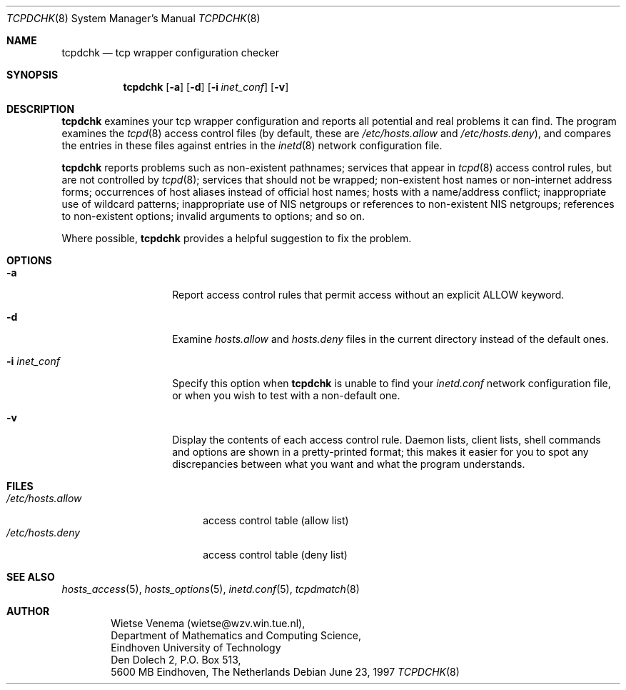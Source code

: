 .\"	$OpenBSD: tcpdchk.8,v 1.4 1999/04/02 16:21:36 aaron Exp $
.\"
.\" Copyright (c) 1997, Jason Downs.  All rights reserved.
.\"
.\" Redistribution and use in source and binary forms, with or without
.\" modification, are permitted provided that the following conditions
.\" are met:
.\" 1. Redistributions of source code must retain the above copyright
.\"    notice, this list of conditions and the following disclaimer.
.\" 2. Redistributions in binary form must reproduce the above copyright
.\"    notice, this list of conditions and the following disclaimer in the
.\"    documentation and/or other materials provided with the distribution.
.\" 3. All advertising materials mentioning features or use of this software
.\"    must display the following acknowledgement:
.\"      This product includes software developed by Jason Downs for the
.\"      OpenBSD system.
.\" 4. Neither the name(s) of the author(s) nor the name OpenBSD
.\"    may be used to endorse or promote products derived from this software
.\"    without specific prior written permission.
.\"
.\" THIS SOFTWARE IS PROVIDED BY THE AUTHOR(S) ``AS IS'' AND ANY EXPRESS
.\" OR IMPLIED WARRANTIES, INCLUDING, BUT NOT LIMITED TO, THE IMPLIED
.\" WARRANTIES OF MERCHANTABILITY AND FITNESS FOR A PARTICULAR PURPOSE ARE
.\" DISCLAIMED.  IN NO EVENT SHALL THE AUTHOR(S) BE LIABLE FOR ANY DIRECT,
.\" INDIRECT, INCIDENTAL, SPECIAL, EXEMPLARY, OR CONSEQUENTIAL DAMAGES
.\" (INCLUDING, BUT NOT LIMITED TO, PROCUREMENT OF SUBSTITUTE GOODS OR
.\" SERVICES; LOSS OF USE, DATA, OR PROFITS; OR BUSINESS INTERRUPTION) HOWEVER
.\" CAUSED AND ON ANY THEORY OF LIABILITY, WHETHER IN CONTRACT, STRICT
.\" LIABILITY, OR TORT (INCLUDING NEGLIGENCE OR OTHERWISE) ARISING IN ANY WAY
.\" OUT OF THE USE OF THIS SOFTWARE, EVEN IF ADVISED OF THE POSSIBILITY OF
.\" SUCH DAMAGE.
.\"
.Dd June 23, 1997
.Dt TCPDCHK 8
.Os
.Sh NAME
.Nm tcpdchk
.Nd tcp wrapper configuration checker
.Sh SYNOPSIS
.Nm tcpdchk
.Op Fl a
.Op Fl d
.Op Fl i Ar inet_conf
.Op Fl v
.Sh DESCRIPTION
.Nm tcpdchk
examines your tcp wrapper configuration and reports all
potential and real problems it can find. The program examines the
.Xr tcpd 8
access control files (by default, these are
.Pa /etc/hosts.allow
and
.Pa /etc/hosts.deny ) ,
and compares the
entries in these files against entries in the 
.Xr inetd 8
network configuration file.
.Pp
.Nm tcpdchk
reports problems such as non-existent pathnames; services
that appear in 
.Xr tcpd 8
access control rules, but are not controlled by
.Xr tcpd 8 ;
services that should not be wrapped; non-existent host
names or non-internet address forms; occurrences of host aliases
instead of official host names; hosts with a name/address conflict;
inappropriate use of wildcard patterns; inappropriate use of NIS
netgroups or references to non-existent NIS netgroups; references to
non-existent options; invalid arguments to options; and so on.
.Pp
Where possible, 
.Nm tcpdchk
provides a helpful suggestion to fix the problem.
.Sh OPTIONS
.Bl -tag -width XXXXXXXXXXXX
.It Fl a
Report access control rules that permit access without an explicit
ALLOW keyword.
.\" This applies only when the extended access control
.\" language is enabled (build with -DPROCESS_OPTIONS).
.It Fl d
Examine 
.Pa hosts.allow
and
.Pa hosts.deny
files in the current directory instead of the default ones.
.It Fl i Ar inet_conf
Specify this option when
.Nm tcpdchk
is unable to find your
.Pa inetd.conf
network configuration file, or when you wish to test with a non-default one.
.It Fl v
Display the contents of each access control rule.  Daemon lists, client
lists, shell commands and options are shown in a pretty-printed format;
this makes it easier for you to spot any discrepancies between what you
want and what the program understands.
.El
.Sh FILES
.Bl -tag -width /etc/hosts.allow -compact
.It Pa /etc/hosts.allow
access control table (allow list)
.It Pa /etc/hosts.deny
access control table (deny list)
.El
.Sh SEE ALSO
.Xr hosts_access 5 ,
.Xr hosts_options 5 ,
.Xr inetd.conf 5 ,
.Xr tcpdmatch 8
.Sh AUTHOR
.Bd -unfilled -offset indent
Wietse Venema (wietse@wzv.win.tue.nl),
Department of Mathematics and Computing Science,
Eindhoven University of Technology
Den Dolech 2, P.O. Box 513, 
5600 MB Eindhoven, The Netherlands
.Ed
\" @(#) tcpdchk.8 1.3 95/01/08 17:00:30
